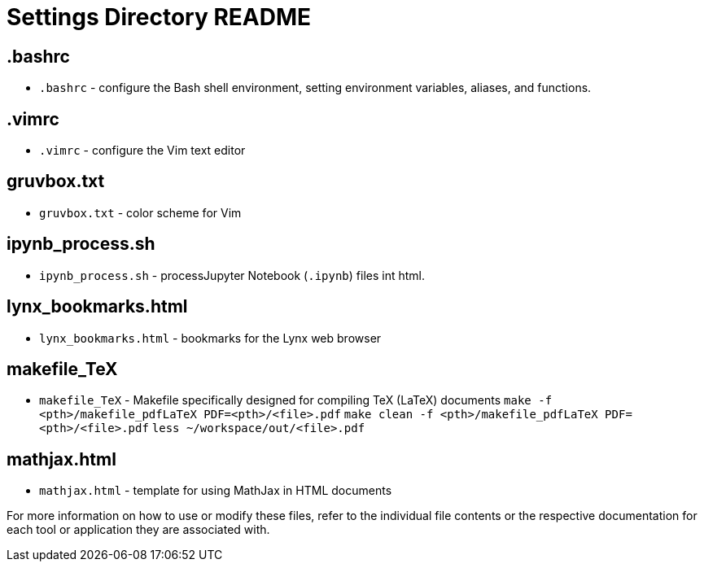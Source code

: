 = Settings Directory README

== .bashrc
* `.bashrc` - configure the Bash shell environment, setting environment variables, aliases, and functions.

== .vimrc
* `.vimrc` - configure the Vim text editor

== gruvbox.txt
* `gruvbox.txt` - color scheme for Vim

== ipynb_process.sh
* `ipynb_process.sh` - processJupyter Notebook (`.ipynb`) files int html.

== lynx_bookmarks.html
* `lynx_bookmarks.html` - bookmarks for the Lynx web browser

== makefile_TeX
* `makefile_TeX` - Makefile specifically designed for compiling TeX (LaTeX) documents
		`make -f <pth>/makefile_pdfLaTeX PDF=<pth>/<file>.pdf`
		`make clean -f <pth>/makefile_pdfLaTeX PDF=<pth>/<file>.pdf`
		`less ~/workspace/out/<file>.pdf`

== mathjax.html
* `mathjax.html` - template for using MathJax in HTML documents

For more information on how to use or modify these files, refer to the individual file contents or the respective documentation for each tool or application they are associated with.
